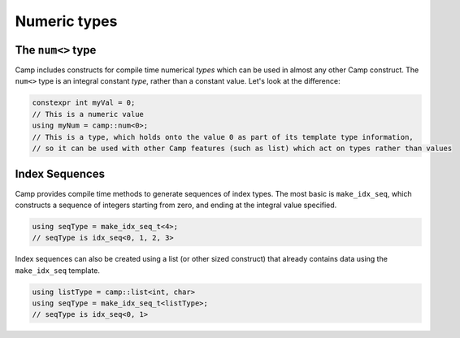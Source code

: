 .. ##
.. ## Copyright (c) 2018-25, Lawrence Livermore National Security, LLC
.. ## and Camp project contributors. See the camp/LICENSE file for details.
.. ##
.. ## Part of the LLVM Project, under the Apache License v2.0 with LLVM
.. ## exceptions.
.. ## See https://llvm.org/LICENSE.txt for license information.
.. ## SPDX-License-Identifier: Apache-2.0 WITH LLVM-exception
.. ##
.. ## See the LLVM_LICENSE file at http://github.com/llnl/camp for the
.. ## full license text.       
.. ##

.. _number-label:

=============
Numeric types 
=============

------------------
The ``num<>`` type
------------------

Camp includes constructs for compile time numerical `types` which can be used in almost any other Camp construct. 
The ``num<>`` type is an integral constant `type`, rather than a constant value. Let's look at the difference: 

.. code-block:: cpp 

  constexpr int myVal = 0; 
  // This is a numeric value
  using myNum = camp::num<0>;
  // This is a type, which holds onto the value 0 as part of its template type information,
  // so it can be used with other Camp features (such as list) which act on types rather than values

---------------
Index Sequences
---------------

Camp provides compile time methods to generate sequences of index types. The most basic is ``make_idx_seq``, which 
constructs a sequence of integers starting from zero, and ending at the integral value specified. 

.. code-block:: cpp 

  using seqType = make_idx_seq_t<4>;
  // seqType is idx_seq<0, 1, 2, 3>

Index sequences can also be created using a list (or other sized construct) that already contains data using the ``make_idx_seq`` template.

.. code-block:: cpp 

  using listType = camp::list<int, char> 
  using seqType = make_idx_seq_t<listType>;
  // seqType is idx_seq<0, 1>

